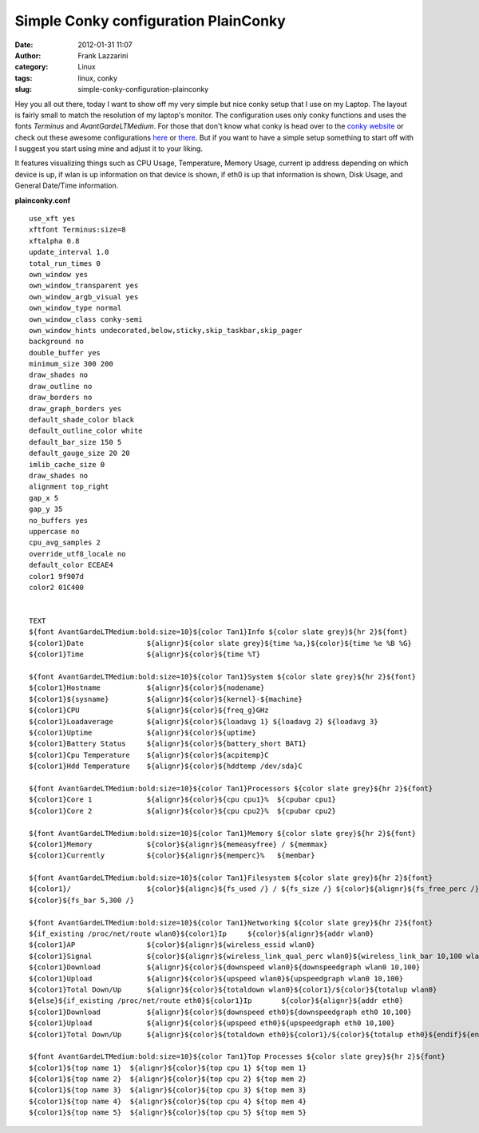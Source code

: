 Simple Conky configuration PlainConky
#####################################
:date: 2012-01-31 11:07
:author: Frank Lazzarini
:category: Linux
:tags: linux, conky
:slug: simple-conky-configuration-plainconky

.. image:: /static/images/2012-01-31_simple-conky-configuration-plainconky.png

Hey you all out there, today I want to show off my very simple but nice
conky setup that I use on my Laptop. The layout is fairly small to match
the resolution of my laptop's monitor. The configuration uses only conky
functions and uses the fonts *Terminus* and *AvantGardeLTMedium*. For
those that don't know what conky is head over to the `conky website`_ or
check out these awesome configurations `here`_ or `there`_. But if you
want to have a simple setup something to start off with I suggest you
start using mine and adjust it to your liking.

It features visualizing things such as CPU Usage, Temperature, Memory
Usage, current ip address depending on which device is up, if wlan is up
information on that device is shown, if eth0 is up that information is
shown, Disk Usage, and General Date/Time information.

**plainconky.conf**
::

    use_xft yes
    xftfont Terminus:size=8
    xftalpha 0.8
    update_interval 1.0
    total_run_times 0
    own_window yes
    own_window_transparent yes
    own_window_argb_visual yes
    own_window_type normal
    own_window_class conky-semi
    own_window_hints undecorated,below,sticky,skip_taskbar,skip_pager
    background no
    double_buffer yes
    minimum_size 300 200
    draw_shades no
    draw_outline no
    draw_borders no
    draw_graph_borders yes
    default_shade_color black
    default_outline_color white
    default_bar_size 150 5
    default_gauge_size 20 20
    imlib_cache_size 0
    draw_shades no
    alignment top_right
    gap_x 5
    gap_y 35
    no_buffers yes
    uppercase no
    cpu_avg_samples 2
    override_utf8_locale no
    default_color ECEAE4
    color1 9f907d
    color2 01C400


    TEXT
    ${font AvantGardeLTMedium:bold:size=10}${color Tan1}Info ${color slate grey}${hr 2}${font}
    ${color1}Date               ${alignr}${color slate grey}${time %a,}${color}${time %e %B %G}
    ${color1}Time               ${alignr}${color}${time %T}

    ${font AvantGardeLTMedium:bold:size=10}${color Tan1}System ${color slate grey}${hr 2}${font}
    ${color1}Hostname           ${alignr}${color}${nodename}
    ${color1}${sysname}         ${alignr}${color}${kernel}-${machine}
    ${color1}CPU                ${alignr}${color}${freq_g}GHz
    ${color1}Loadaverage        ${alignr}${color}${loadavg 1} ${loadavg 2} ${loadavg 3}
    ${color1}Uptime             ${alignr}${color}${uptime}
    ${color1}Battery Status     ${alignr}${color}${battery_short BAT1}
    ${color1}Cpu Temperature    ${alignr}${color}${acpitemp}C
    ${color1}Hdd Temperature    ${alignr}${color}${hddtemp /dev/sda}C

    ${font AvantGardeLTMedium:bold:size=10}${color Tan1}Processors ${color slate grey}${hr 2}${font}
    ${color1}Core 1             ${alignr}${color}${cpu cpu1}%  ${cpubar cpu1}
    ${color1}Core 2             ${alignr}${color}${cpu cpu2}%  ${cpubar cpu2}

    ${font AvantGardeLTMedium:bold:size=10}${color Tan1}Memory ${color slate grey}${hr 2}${font}
    ${color1}Memory             ${color}${alignr}${memeasyfree} / ${memmax}
    ${color1}Currently          ${color}${alignr}${memperc}%   ${membar}

    ${font AvantGardeLTMedium:bold:size=10}${color Tan1}Filesystem ${color slate grey}${hr 2}${font}
    ${color1}/                  ${color}${alignc}${fs_used /} / ${fs_size /} ${color}${alignr}${fs_free_perc /} %
    ${color}${fs_bar 5,300 /}

    ${font AvantGardeLTMedium:bold:size=10}${color Tan1}Networking ${color slate grey}${hr 2}${font}
    ${if_existing /proc/net/route wlan0}${color1}Ip     ${color}${alignr}${addr wlan0}
    ${color1}AP                 ${color}${alignr}${wireless_essid wlan0}
    ${color1}Signal             ${color}${alignr}${wireless_link_qual_perc wlan0}${wireless_link_bar 10,100 wlan0}
    ${color1}Download           ${alignr}${color}${downspeed wlan0}${downspeedgraph wlan0 10,100}
    ${color1}Upload             ${alignr}${color}${upspeed wlan0}${upspeedgraph wlan0 10,100}
    ${color1}Total Down/Up      ${alignr}${color}${totaldown wlan0}${color1}/${color}${totalup wlan0}
    ${else}${if_existing /proc/net/route eth0}${color1}Ip       ${color}${alignr}${addr eth0}
    ${color1}Download           ${alignr}${color}${downspeed eth0}${downspeedgraph eth0 10,100}
    ${color1}Upload             ${alignr}${color}${upspeed eth0}${upspeedgraph eth0 10,100}
    ${color1}Total Down/Up      ${alignr}${color}${totaldown eth0}${color1}/${color}${totalup eth0}${endif}${endif}

    ${font AvantGardeLTMedium:bold:size=10}${color Tan1}Top Processes ${color slate grey}${hr 2}${font}
    ${color1}${top name 1}  ${alignr}${color}${top cpu 1} ${top mem 1}
    ${color1}${top name 2}  ${alignr}${color}${top cpu 2} ${top mem 2}
    ${color1}${top name 3}  ${alignr}${color}${top cpu 3} ${top mem 3}
    ${color1}${top name 4}  ${alignr}${color}${top cpu 4} ${top mem 4}
    ${color1}${top name 5}  ${alignr}${color}${top cpu 5} ${top mem 5}



.. _conky website: http://conky.sourceforge.net/
.. _here: http://www.techdrivein.com/2011/02/6-awesome-conky-configs-that-just-works.html
.. _there: http://desktopspotting.com/26/best-conky-configs-for-linux-desktop/
